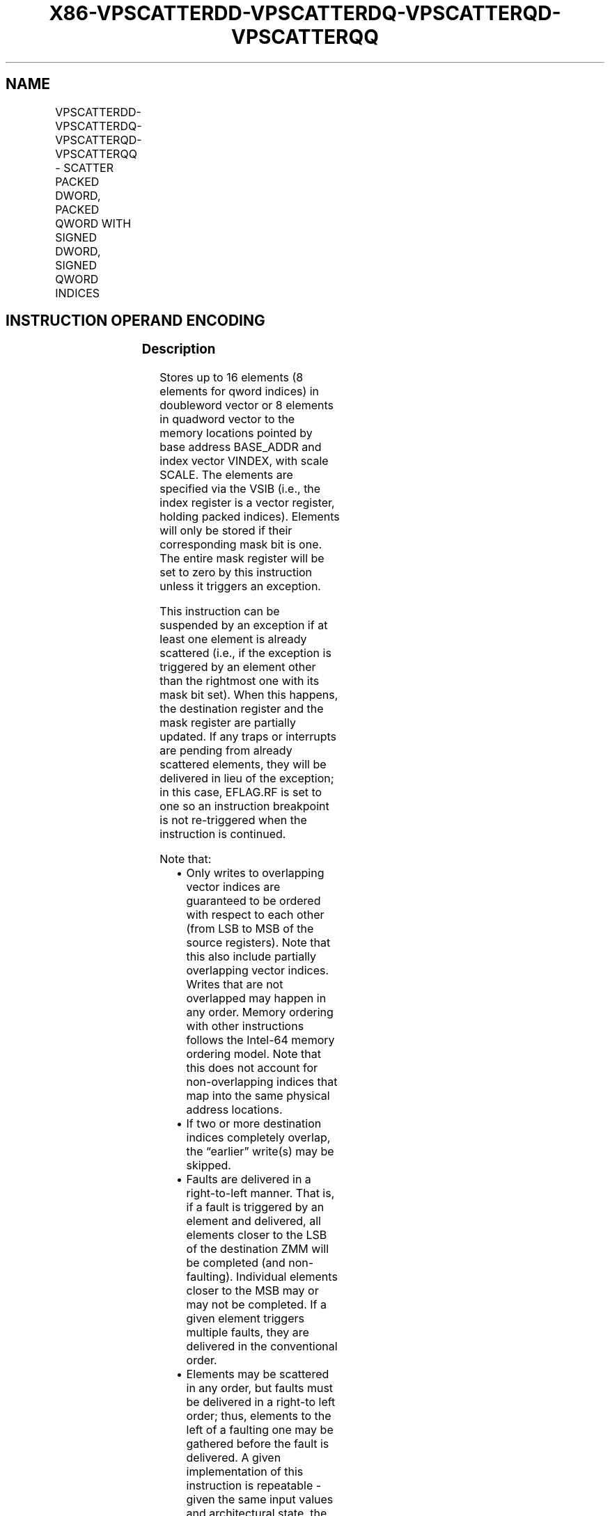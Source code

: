 .nh
.TH "X86-VPSCATTERDD-VPSCATTERDQ-VPSCATTERQD-VPSCATTERQQ" "7" "May 2019" "TTMO" "Intel x86-64 ISA Manual"
.SH NAME
VPSCATTERDD-VPSCATTERDQ-VPSCATTERQD-VPSCATTERQQ - SCATTER PACKED DWORD, PACKED QWORD WITH SIGNED DWORD, SIGNED QWORD INDICES
.TS
allbox;
l l l l l 
l l l l l .
\fB\fCOpcode/Instruction\fR	\fB\fCOp/En\fR	\fB\fC64/32 bit Mode Support\fR	\fB\fCCPUID Feature Flag\fR	\fB\fCDescription\fR
T{
EVEX.128.66.0F38.W0 A0 /vsib VPSCATTERDD vm32x {k1}, xmm1
T}
	A	V/V	AVX512VL AVX512F	T{
Using signed dword indices, scatter dword values to memory using writemask k1.
T}
T{
EVEX.256.66.0F38.W0 A0 /vsib VPSCATTERDD vm32y {k1}, ymm1
T}
	A	V/V	AVX512VL AVX512F	T{
Using signed dword indices, scatter dword values to memory using writemask k1.
T}
T{
EVEX.512.66.0F38.W0 A0 /vsib VPSCATTERDD vm32z {k1}, zmm1
T}
	A	V/V	AVX512F	T{
Using signed dword indices, scatter dword values to memory using writemask k1.
T}
T{
EVEX.128.66.0F38.W1 A0 /vsib VPSCATTERDQ vm32x {k1}, xmm1
T}
	A	V/V	AVX512VL AVX512F	T{
Using signed dword indices, scatter qword values to memory using writemask k1.
T}
T{
EVEX.256.66.0F38.W1 A0 /vsib VPSCATTERDQ vm32x {k1}, ymm1
T}
	A	V/V	AVX512VL AVX512F	T{
Using signed dword indices, scatter qword values to memory using writemask k1.
T}
T{
EVEX.512.66.0F38.W1 A0 /vsib VPSCATTERDQ vm32y {k1}, zmm1
T}
	A	V/V	AVX512F	T{
Using signed dword indices, scatter qword values to memory using writemask k1.
T}
T{
EVEX.128.66.0F38.W0 A1 /vsib VPSCATTERQD vm64x {k1}, xmm1
T}
	A	V/V	AVX512VL AVX512F	T{
Using signed qword indices, scatter dword values to memory using writemask k1.
T}
T{
EVEX.256.66.0F38.W0 A1 /vsib VPSCATTERQD vm64y {k1}, xmm1
T}
	A	V/V	AVX512VL AVX512F	T{
Using signed qword indices, scatter dword values to memory using writemask k1.
T}
T{
EVEX.512.66.0F38.W0 A1 /vsib VPSCATTERQD vm64z {k1}, ymm1
T}
	A	V/V	AVX512F	T{
Using signed qword indices, scatter dword values to memory using writemask k1.
T}
T{
EVEX.128.66.0F38.W1 A1 /vsib VPSCATTERQQ vm64x {k1}, xmm1
T}
	A	V/V	AVX512VL AVX512F	T{
Using signed qword indices, scatter qword values to memory using writemask k1.
T}
T{
EVEX.256.66.0F38.W1 A1 /vsib VPSCATTERQQ vm64y {k1}, ymm1
T}
	A	V/V	AVX512VL AVX512F	T{
Using signed qword indices, scatter qword values to memory using writemask k1.
T}
T{
EVEX.512.66.0F38.W1 A1 /vsib VPSCATTERQQ vm64z {k1}, zmm1
T}
	A	V/V	AVX512F	T{
Using signed qword indices, scatter qword values to memory using writemask k1.
T}
.TE

.SH INSTRUCTION OPERAND ENCODING
.TS
allbox;
l l l l l l 
l l l l l l .
Op/En	Tuple Type	Operand 1	Operand 2	Operand 3	Operand 4
A	Tuple1 Scalar	T{
BaseReg (R): VSIB:base, VectorReg(R): VSIB:index
T}
	ModRM:reg (r)	NA	NA
.TE

.SS Description
.PP
Stores up to 16 elements (8 elements for qword indices) in doubleword
vector or 8 elements in quadword vector to the memory locations pointed
by base address BASE\_ADDR and index vector VINDEX, with scale SCALE.
The elements are specified via the VSIB (i.e., the index register is a
vector register, holding packed indices). Elements will only be stored
if their corresponding mask bit is one. The entire mask register will be
set to zero by this instruction unless it triggers an exception.

.PP
This instruction can be suspended by an exception if at least one
element is already scattered (i.e., if the exception is triggered by an
element other than the rightmost one with its mask bit set). When this
happens, the destination register and the mask register are partially
updated. If any traps or interrupts are pending from already scattered
elements, they will be delivered in lieu of the exception; in this case,
EFLAG.RF is set to one so an instruction breakpoint is not re\-triggered
when the instruction is continued.

.PP
Note that:

.RS
.IP \(bu 2
Only writes to overlapping vector indices are guaranteed to be
ordered with respect to each other (from LSB to MSB of the source
registers). Note that this also include partially overlapping vector
indices. Writes that are not overlapped may happen in any order.
Memory ordering with other instructions follows the Intel\-64 memory
ordering model. Note that this does not account for non\-overlapping
indices that map into the same physical address locations.
.IP \(bu 2
If two or more destination indices completely overlap, the “earlier”
write(s) may be skipped.
.IP \(bu 2
Faults are delivered in a right\-to\-left manner. That is, if a fault
is triggered by an element and delivered, all elements closer to the
LSB of the destination ZMM will be completed (and non\-faulting).
Individual elements closer to the MSB may or may not be completed.
If a given element triggers multiple faults, they are delivered in
the conventional order.
.IP \(bu 2
Elements may be scattered in any order, but faults must be delivered
in a right\-to left order; thus, elements to the left of a faulting
one may be gathered before the fault is delivered. A given
implementation of this instruction is repeatable \- given the same
input values and architectural state, the same set of elements to
the left of the faulting one will be gathered.
.IP \(bu 2
This instruction does not perform AC checks, and so will never
deliver an AC fault.
.IP \(bu 2
Not valid with 16\-bit effective addresses. Will deliver a #UD
fault.
.IP \(bu 2
If this instruction overwrites itself and then takes a fault, only a
subset of elements may be completed before the fault is delivered
(as described above). If the fault handler completes and attempts to
re\-execute this instruction, the new instruction will be executed,
and the scatter will not complete.

.RE

.PP
Note that the presence of VSIB byte is enforced in this instruction.
Hence, the instruction will #UD fault if ModRM.rm is different than
100b.

.PP
This instruction has special disp8*N and alignment rules. N is
considered to be the size of a single vector element.

.PP
The scaled index may require more bits to represent than the address
bits used by the processor (e.g., in 32\-bit mode, if the scale is
greater than one). In this case, the most significant bits beyond the
number of address bits are ignored.

.PP
The instruction will #UD fault if the k0 mask register is specified.

.PP
The instruction will #UD fault if EVEX.Z = 1.

.SS Operation
.PP
.RS

.nf
BASE\_ADDR stands for the memory operand base address (a GPR); may not exist
VINDEX stands for the memory operand vector of indices (a ZMM register)
SCALE stands for the memory operand scalar (1, 2, 4 or 8)
DISP is the optional 1 or 4 byte displacement

.fi
.RE

.SS VPSCATTERDD (EVEX encoded versions)
.PP
.RS

.nf
(KL, VL)= (4, 128), (8, 256), (16, 512)
FOR j←0 TO KL\-1
    i←j * 32
    IF k1[j] OR *no writemask*
        THEN MEM[BASE\_ADDR +SignExtend(VINDEX[i+31:i]) * SCALE + DISP]← SRC[i+31:i]
            k1[j] ← 0
    FI;
ENDFOR
k1[MAX\_KL\-1:KL] ← 0

.fi
.RE

.SS VPSCATTERDQ (EVEX encoded versions)
.PP
.RS

.nf
(KL, VL)= (2, 128), (4, 256), (8, 512)
FOR j←0 TO KL\-1
    i←j * 64
    k←j * 32
    IF k1[j] OR *no writemask*
        THEN MEM[BASE\_ADDR +SignExtend(VINDEX[k+31:k]) * SCALE + DISP] ← SRC[i+63:i]
            k1[j] ← 0
    FI;
ENDFOR
k1[MAX\_KL\-1:KL] ← 0

.fi
.RE

.SS VPSCATTERQD (EVEX encoded versions)
.PP
.RS

.nf
(KL, VL)= (2, 128), (4, 256), (8, 512)
FOR j←0 TO KL\-1
    i←j * 32
    k←j * 64
    IF k1[j] OR *no writemask*
        THEN MEM[BASE\_ADDR + (VINDEX[k+63:k]) * SCALE + DISP] ← SRC[i+31:i]
            k1[j] ← 0
    FI;
ENDFOR
k1[MAX\_KL\-1:KL] ← 0

.fi
.RE

.SS VPSCATTERQQ (EVEX encoded versions)
.PP
.RS

.nf
(KL, VL)= (2, 128), (4, 256), (8, 512)
FOR j←0 TO KL\-1
    i←j * 64
    IF k1[j] OR *no writemask*
        THEN MEM[BASE\_ADDR + (VINDEX[j+63:j]) * SCALE + DISP] ← SRC[i+63:i]
    FI;
ENDFOR
k1[MAX\_KL\-1:KL] ← 0

.fi
.RE

.SS Intel C/C++ Compiler Intrinsic Equivalent
.PP
.RS

.nf
VPSCATTERDD void \_mm512\_i32scatter\_epi32(void * base, \_\_m512i vdx, \_\_m512i a, int scale);

VPSCATTERDD void \_mm256\_i32scatter\_epi32(void * base, \_\_m256i vdx, \_\_m256i a, int scale);

VPSCATTERDD void \_mm\_i32scatter\_epi32(void * base, \_\_m128i vdx, \_\_m128i a, int scale);

VPSCATTERDD void \_mm512\_mask\_i32scatter\_epi32(void * base, \_\_mmask16 k, \_\_m512i vdx, \_\_m512i a, int scale);

VPSCATTERDD void \_mm256\_mask\_i32scatter\_epi32(void * base, \_\_mmask8 k, \_\_m256i vdx, \_\_m256i a, int scale);

VPSCATTERDD void \_mm\_mask\_i32scatter\_epi32(void * base, \_\_mmask8 k, \_\_m128i vdx, \_\_m128i a, int scale);

VPSCATTERDQ void \_mm512\_i32scatter\_epi64(void * base, \_\_m256i vdx, \_\_m512i a, int scale);

VPSCATTERDQ void \_mm256\_i32scatter\_epi64(void * base, \_\_m128i vdx, \_\_m256i a, int scale);

VPSCATTERDQ void \_mm\_i32scatter\_epi64(void * base, \_\_m128i vdx, \_\_m128i a, int scale);

VPSCATTERDQ void \_mm512\_mask\_i32scatter\_epi64(void * base, \_\_mmask8 k, \_\_m256i vdx, \_\_m512i a, int scale);

VPSCATTERDQ void \_mm256\_mask\_i32scatter\_epi64(void * base, \_\_mmask8 k, \_\_m128i vdx, \_\_m256i a, int scale);

VPSCATTERDQ void \_mm\_mask\_i32scatter\_epi64(void * base, \_\_mmask8 k, \_\_m128i vdx, \_\_m128i a, int scale);

VPSCATTERQD void \_mm512\_i64scatter\_epi32(void * base, \_\_m512i vdx, \_\_m256i a, int scale);

VPSCATTERQD void \_mm256\_i64scatter\_epi32(void * base, \_\_m256i vdx, \_\_m128i a, int scale);

VPSCATTERQD void \_mm\_i64scatter\_epi32(void * base, \_\_m128i vdx, \_\_m128i a, int scale);

VPSCATTERQD void \_mm512\_mask\_i64scatter\_epi32(void * base, \_\_mmask8 k, \_\_m512i vdx, \_\_m256i a, int scale);

VPSCATTERQD void \_mm256\_mask\_i64scatter\_epi32(void * base, \_\_mmask8 k, \_\_m256i vdx, \_\_m128i a, int scale);

VPSCATTERQD void \_mm\_mask\_i64scatter\_epi32(void * base, \_\_mmask8 k, \_\_m128i vdx, \_\_m128i a, int scale);

VPSCATTERQQ void \_mm512\_i64scatter\_epi64(void * base, \_\_m512i vdx, \_\_m512i a, int scale);

VPSCATTERQQ void \_mm256\_i64scatter\_epi64(void * base, \_\_m256i vdx, \_\_m256i a, int scale);

VPSCATTERQQ void \_mm\_i64scatter\_epi64(void * base, \_\_m128i vdx, \_\_m128i a, int scale);

VPSCATTERQQ void \_mm512\_mask\_i64scatter\_epi64(void * base, \_\_mmask8 k, \_\_m512i vdx, \_\_m512i a, int scale);

VPSCATTERQQ void \_mm256\_mask\_i64scatter\_epi64(void * base, \_\_mmask8 k, \_\_m256i vdx, \_\_m256i a, int scale);

VPSCATTERQQ void \_mm\_mask\_i64scatter\_epi64(void * base, \_\_mmask8 k, \_\_m128i vdx, \_\_m128i a, int scale);

.fi
.RE

.SS SIMD Floating\-Point Exceptions
.PP
None

.SS Other Exceptions
.PP
See Exceptions Type E12.

.SH SEE ALSO
.PP
x86\-manpages(7) for a list of other x86\-64 man pages.

.SH COLOPHON
.PP
This UNOFFICIAL, mechanically\-separated, non\-verified reference is
provided for convenience, but it may be incomplete or broken in
various obvious or non\-obvious ways. Refer to Intel® 64 and IA\-32
Architectures Software Developer’s Manual for anything serious.

.br
This page is generated by scripts; therefore may contain visual or semantical bugs. Please report them (or better, fix them) on https://github.com/ttmo-O/x86-manpages.

.br
MIT licensed by TTMO 2020 (Turkish Unofficial Chamber of Reverse Engineers - https://ttmo.re).
